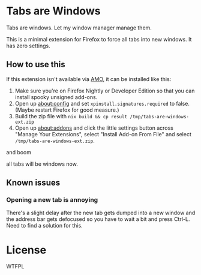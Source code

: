 * Tabs are Windows

Tabs are windows. Let my window manager manage them.

This is a minimal extension for Firefox to force all tabs into new
windows. It has zero settings.

** How to use this

If this extension isn't available via [[https://addons.mozilla.org][AMO]], it can be installed like
this:

1. Make sure you're on Firefox Nightly or Developer Edition so that
   you can install spooky unsigned add-ons.
2. Open up [[about:config][about:config]] and set ~xpinstall.signatures.required~ to
   false. (Maybe restart Firefox for good measure.)
3. Build the zip file with
   ~nix build && cp result /tmp/tabs-are-windows-ext.zip~
4. Open up [[about:addons][about:addons]] and click the little settings button across
   "Manage Your Extensions", select "Install Add-on From File" and
   select ~/tmp/tabs-are-windows-ext.zip~.

and boom

all tabs will be windows now.

** Known issues

*** Opening a new tab is annoying

There's a slight delay after the new tab gets dumped into a new window
and the address bar gets defocused so you have to wait a bit and press
Ctrl-L. Need to find a solution for this.

* License

WTFPL
